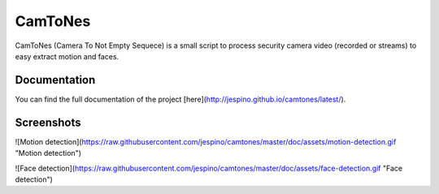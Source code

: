 CamToNes
========

CamToNes (Camera To Not Empty Sequece) is a small script to process security
camera video (recorded or streams) to easy extract motion and faces.

Documentation
-------------

You can find the full documentation of the project
[here](http://jespino.github.io/camtones/latest/).

Screenshots
-----------

![Motion detection](https://raw.githubusercontent.com/jespino/camtones/master/doc/assets/motion-detection.gif "Motion detection")

![Face detection](https://raw.githubusercontent.com/jespino/camtones/master/doc/assets/face-detection.gif "Face detection")
